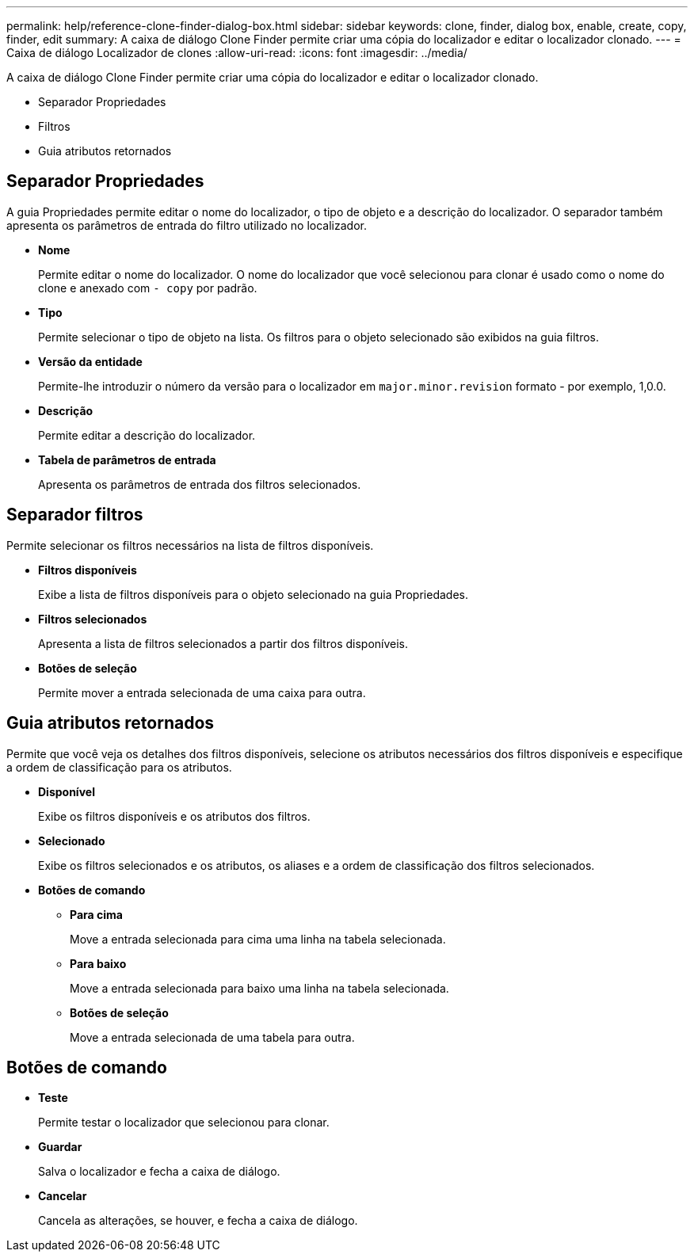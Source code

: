 ---
permalink: help/reference-clone-finder-dialog-box.html 
sidebar: sidebar 
keywords: clone, finder, dialog box, enable, create, copy, finder, edit 
summary: A caixa de diálogo Clone Finder permite criar uma cópia do localizador e editar o localizador clonado. 
---
= Caixa de diálogo Localizador de clones
:allow-uri-read: 
:icons: font
:imagesdir: ../media/


[role="lead"]
A caixa de diálogo Clone Finder permite criar uma cópia do localizador e editar o localizador clonado.

* Separador Propriedades
* Filtros
* Guia atributos retornados




== Separador Propriedades

A guia Propriedades permite editar o nome do localizador, o tipo de objeto e a descrição do localizador. O separador também apresenta os parâmetros de entrada do filtro utilizado no localizador.

* *Nome*
+
Permite editar o nome do localizador. O nome do localizador que você selecionou para clonar é usado como o nome do clone e anexado com `- copy` por padrão.

* *Tipo*
+
Permite selecionar o tipo de objeto na lista. Os filtros para o objeto selecionado são exibidos na guia filtros.

* *Versão da entidade*
+
Permite-lhe introduzir o número da versão para o localizador em `major.minor.revision` formato - por exemplo, 1,0.0.

* *Descrição*
+
Permite editar a descrição do localizador.

* *Tabela de parâmetros de entrada*
+
Apresenta os parâmetros de entrada dos filtros selecionados.





== Separador filtros

Permite selecionar os filtros necessários na lista de filtros disponíveis.

* *Filtros disponíveis*
+
Exibe a lista de filtros disponíveis para o objeto selecionado na guia Propriedades.

* *Filtros selecionados*
+
Apresenta a lista de filtros selecionados a partir dos filtros disponíveis.

* *Botões de seleção*
+
Permite mover a entrada selecionada de uma caixa para outra.





== Guia atributos retornados

Permite que você veja os detalhes dos filtros disponíveis, selecione os atributos necessários dos filtros disponíveis e especifique a ordem de classificação para os atributos.

* *Disponível*
+
Exibe os filtros disponíveis e os atributos dos filtros.

* *Selecionado*
+
Exibe os filtros selecionados e os atributos, os aliases e a ordem de classificação dos filtros selecionados.

* *Botões de comando*
+
** *Para cima*
+
Move a entrada selecionada para cima uma linha na tabela selecionada.

** *Para baixo*
+
Move a entrada selecionada para baixo uma linha na tabela selecionada.

** *Botões de seleção*
+
Move a entrada selecionada de uma tabela para outra.







== Botões de comando

* *Teste*
+
Permite testar o localizador que selecionou para clonar.

* *Guardar*
+
Salva o localizador e fecha a caixa de diálogo.

* *Cancelar*
+
Cancela as alterações, se houver, e fecha a caixa de diálogo.


